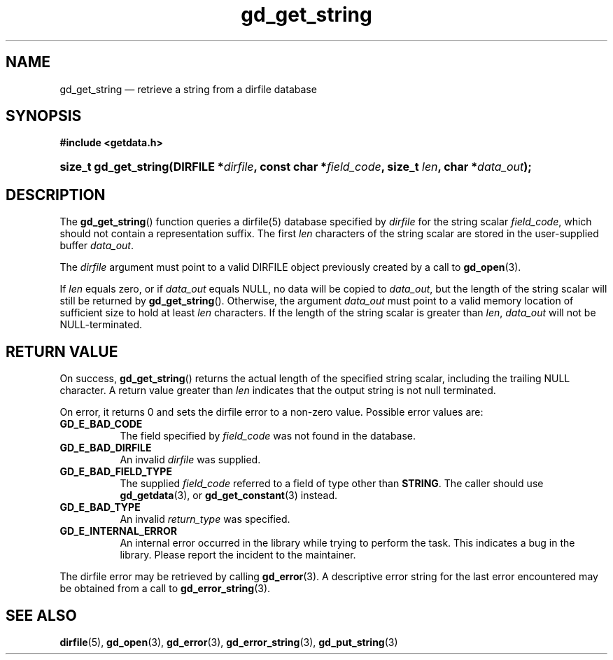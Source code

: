 .\" gd_get_string.3.  The gd_get_string man page.
.\"
.\" Copyright (C) 2008, 2009, 2010 D. V. Wiebe
.\"
.\""""""""""""""""""""""""""""""""""""""""""""""""""""""""""""""""""""""""
.\"
.\" This file is part of the GetData project.
.\"
.\" Permission is granted to copy, distribute and/or modify this document
.\" under the terms of the GNU Free Documentation License, Version 1.2 or
.\" any later version published by the Free Software Foundation; with no
.\" Invariant Sections, with no Front-Cover Texts, and with no Back-Cover
.\" Texts.  A copy of the license is included in the `COPYING.DOC' file
.\" as part of this distribution.
.\"
.TH gd_get_string 3 "25 May 2010" "Version 0.7.0" "GETDATA"
.SH NAME
gd_get_string \(em retrieve a string from a dirfile database
.SH SYNOPSIS
.B #include <getdata.h>
.HP
.nh
.ad l
.BI "size_t gd_get_string(DIRFILE *" dirfile ", const char *" field_code ,
.BI "size_t " len ", char *" data_out );
.hy
.ad n
.SH DESCRIPTION
The
.BR gd_get_string ()
function queries a dirfile(5) database specified by
.I dirfile
for the string scalar
.IR field_code ,
which should not contain a representation suffix.  The first
.I len
characters of the string scalar are stored in the user-supplied buffer
.IR data_out .

The 
.I dirfile
argument must point to a valid DIRFILE object previously created by a call to
.BR gd_open (3).

If
.I len
equals zero, or if
.I data_out
equals NULL, no data will be copied to
.IR data_out ,
but the length of the string scalar will still be returned by
.BR gd_get_string ().
Otherwise, the argument
.I data_out
must point to a valid memory location of sufficient size to hold at least
.I len
characters.  If the length of the string scalar is greater than
.IR len ", " data_out
will not be NULL-terminated.
.SH RETURN VALUE
On success,
.BR gd_get_string ()
returns the actual length of the specified string scalar, including the trailing
NULL character.  A return value greater than
.I len
indicates that the output string is not null terminated.

On error, it returns 0 and sets the dirfile error to a non-zero
value.  Possible error values are:
.TP 8
.B GD_E_BAD_CODE
The field specified by
.I field_code
was not found in the database.
.TP
.B GD_E_BAD_DIRFILE
An invalid
.I dirfile
was supplied.
.TP
.B GD_E_BAD_FIELD_TYPE
The supplied
.I field_code
referred to a field of type other than
.BR STRING .
The caller should use
.BR gd_getdata (3),
or
.BR gd_get_constant (3)
instead.
.TP
.B GD_E_BAD_TYPE
An invalid
.I return_type
was specified.
.TP
.B GD_E_INTERNAL_ERROR
An internal error occurred in the library while trying to perform the task.
This indicates a bug in the library.  Please report the incident to the
maintainer.
.P
The dirfile error may be retrieved by calling
.BR gd_error (3).
A descriptive error string for the last error encountered may be obtained from
a call to
.BR gd_error_string (3).
.SH SEE ALSO
.BR dirfile (5),
.BR gd_open (3),
.BR gd_error (3),
.BR gd_error_string (3),
.BR gd_put_string (3)
